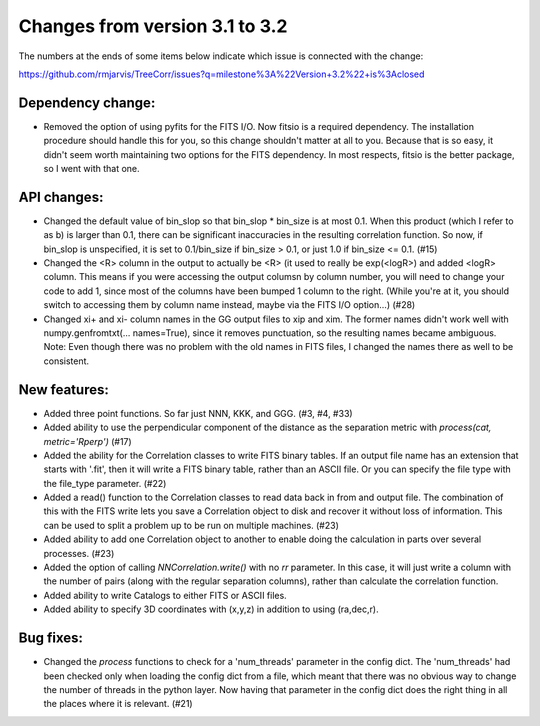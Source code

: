 Changes from version 3.1 to 3.2
===============================

The numbers at the ends of some items below indicate which issue is connected
with the change:

https://github.com/rmjarvis/TreeCorr/issues?q=milestone%3A%22Version+3.2%22+is%3Aclosed


Dependency change:
------------------

- Removed the option of using pyfits for the FITS I/O.  Now fitsio is a 
  required dependency.  The installation procedure should handle this for you,
  so this change shouldn't matter at all to you.  Because that is so easy, it
  didn't seem worth maintaining two options for the FITS dependency.  In most
  respects, fitsio is the better package, so I went with that one.


API changes:
------------

- Changed the default value of bin_slop so that bin_slop * bin_size is at most
  0.1.  When this product (which I refer to as b) is larger than 0.1, there
  can be significant inaccuracies in the resulting correlation function.  So
  now, if bin_slop is unspecified, it is set to 0.1/bin_size if bin_size > 0.1,
  or just 1.0 if bin_size <= 0.1. (#15)
- Changed the <R> column in the output to actually be <R> (it used to really
  be exp(<logR>) and added <logR> column.  This means if you were accessing the
  output columsn by column number, you will need to change your code to add
  1, since most of the columns have been bumped 1 column to the right.
  (While you're at it, you should switch to accessing them by column name
  instead, maybe via the FITS I/O option...) (#28)
- Changed xi+ and xi- column names in the GG output files to xip and xim.  The
  former names didn't work well with numpy.genfromtxt(... names=True), since
  it removes punctuation, so the resulting names became ambiguous.
  Note: Even though there was no problem with the old names in FITS files,
  I changed the names there as well to be consistent.


New features:
-------------

- Added three point functions.  So far just NNN, KKK, and GGG. (#3, #4, #33)
- Added ability to use the perpendicular component of the distance as the
  separation metric with `process(cat, metric='Rperp')` (#17)
- Added the ability for the Correlation classes to write FITS binary tables.
  If an output file name has an extension that starts with '.fit', then it will
  write a FITS binary table, rather than an ASCII file.  Or you can specify the
  file type with the file_type parameter. (#22)
- Added a read() function to the Correlation classes to read data back in from
  and output file.  The combination of this with the FITS write lets you save a
  Correlation object to disk and recover it without loss of information.  This
  can be used to split a problem up to be run on multiple machines. (#23)
- Added ability to add one Correlation object to another to enable doing the
  calculation in parts over several processes. (#23)
- Added the option of calling `NNCorrelation.write()` with no `rr` parameter.
  In this case, it will just write a column with the number of pairs (along
  with the regular separation columns), rather than calculate the correlation 
  function.
- Added ability to write Catalogs to either FITS or ASCII files.
- Added ability to specify 3D coordinates with (x,y,z) in addition to using
  (ra,dec,r).


Bug fixes:
----------

- Changed the `process` functions to check for a 'num_threads' parameter in
  the config dict.  The 'num_threads' had been checked only when loading the 
  config dict from a file, which meant that there was no obvious way to change
  the number of threads in the python layer.  Now having that parameter in 
  the config dict does the right thing in all the places where it is
  relevant. (#21)
